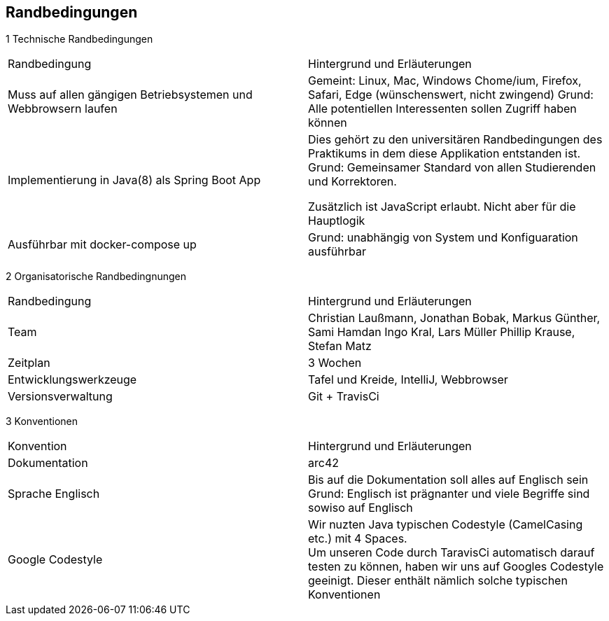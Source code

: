[[section-architecture-constraints]]
== Randbedingungen

1 Technische Randbedingungen

|=======
|Randbedingung                   |Hintergrund und Erläuterungen
|Muss auf allen gängigen  Betriebsystemen und Webbrowsern laufen
        |Gemeint: Linux, Mac, Windows Chome/ium, Firefox, Safari, Edge (wünschenswert, nicht zwingend)
        Grund: Alle potentiellen Interessenten sollen Zugriff haben können

|Implementierung in Java(8) als Spring Boot App |Dies gehört zu den universitären
                Randbedingungen des Praktikums in dem
                                   diese Applikation entstanden ist.
                                   Grund: Gemeinsamer Standard von allen
                                   Studierenden und Korrektoren.

                                   Zusätzlich ist JavaScript erlaubt.
                                   Nicht aber für die Hauptlogik

|Ausführbar mit docker-compose up |Grund: unabhängig von System und
                 Konfiguaration ausführbar
|=======


2 Organisatorische Randbedingnungen

|=======

|Randbedingung          |Hintergrund und Erläuterungen
|Team                   |Christian Laußmann,   Jonathan Bobak,
                          Markus Günther, Sami Hamdan
                          Ingo Kral, Lars Müller
                          Phillip Krause,  Stefan Matz

|Zeitplan               |3 Wochen

|Entwicklungswerkzeuge  |Tafel und Kreide, IntelliJ, Webbrowser

|Versionsverwaltung     |Git + TravisCi

|=======


3 Konventionen

|=======

|Konvention| Hintergrund und Erläuterungen
|Dokumentation |arc42

|Sprache Englisch|  Bis auf die Dokumentation soll alles auf Englisch sein +
                     Grund: Englisch ist prägnanter und viele Begriffe
                     sind sowiso auf Englisch

|Google Codestyle|  Wir nuzten Java typischen Codestyle (CamelCasing etc.)
                     mit 4 Spaces. +
                     Um unseren Code durch TaravisCi automatisch darauf
                     testen zu können, haben wir uns auf Googles Codestyle
                     geeinigt. Dieser enthält nämlich solche typischen Konventionen

|=======